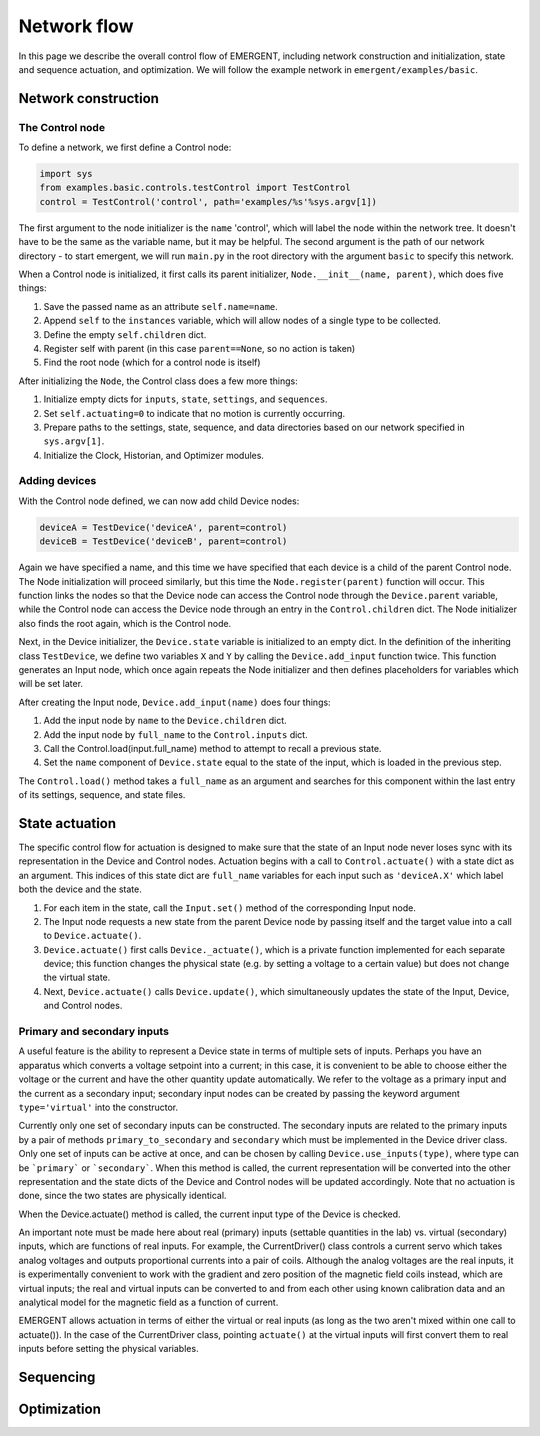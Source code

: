 ###############
Network flow
###############

In this page we describe the overall control flow of EMERGENT, including network
construction and initialization, state and sequence actuation, and optimization.
We will follow the example network in ``emergent/examples/basic``.

Network construction
======================

The Control node
-----------------
To define a network, we first define a Control node:

.. code-block:: python

   import sys
   from examples.basic.controls.testControl import TestControl
   control = TestControl('control', path='examples/%s'%sys.argv[1])

The first argument to the node initializer is the ``name`` 'control', which will
label the node within the network tree. It doesn't have to be the same as the
variable name, but it may be helpful. The second argument is the path of our
network directory - to start emergent, we will run ``main.py`` in the root
directory with the argument ``basic`` to specify this network.

When a Control node is initialized, it first calls its parent initializer,
``Node.__init__(name, parent)``, which does five things:

#. Save the passed name as an attribute ``self.name=name``.
#. Append ``self`` to the ``instances`` variable, which will allow nodes of a single type to be collected.
#. Define the empty ``self.children`` dict.
#. Register self with parent (in this case ``parent==None``, so no action is taken)
#. Find the root node (which for a control node is itself)

After initializing the ``Node``, the Control class does a few more things:

#. Initialize empty dicts for ``inputs``, ``state``, ``settings``, and ``sequences``.
#. Set ``self.actuating=0`` to indicate that no motion is currently occurring.
#. Prepare paths to the settings, state, sequence, and data directories based on our network specified in ``sys.argv[1]``.
#. Initialize the Clock, Historian, and Optimizer modules.

Adding devices
------------------
With the Control node defined, we can now add child Device nodes:

.. code-block:: python

   deviceA = TestDevice('deviceA', parent=control)
   deviceB = TestDevice('deviceB', parent=control)

Again we have specified a name, and this time we have specified that each device
is a child of the parent Control node. The Node initialization will proceed
similarly, but this time the ``Node.register(parent)`` function will occur.
This function links the nodes so that the Device node can access the Control node
through the ``Device.parent`` variable, while the Control node can access the
Device node through an entry in the ``Control.children`` dict. The Node initializer
also finds the root again, which is the Control node.

Next, in the Device initializer, the ``Device.state`` variable is initialized to
an empty dict. In the definition of the inheriting class ``TestDevice``, we define
two variables ``X`` and ``Y`` by calling the ``Device.add_input`` function twice.
This function generates an Input node, which once again repeats the Node initializer
and then defines placeholders for variables which will be set later.

After creating the Input node, ``Device.add_input(name)`` does four things:

#. Add the input node by ``name`` to the ``Device.children`` dict.
#. Add the input node by ``full_name`` to the ``Control.inputs`` dict.
#. Call the Control.load(input.full_name) method to attempt to recall a previous state.
#. Set the ``name`` component of ``Device.state`` equal to the state of the input, which is loaded in the previous step.

The ``Control.load()`` method takes a ``full_name`` as an argument and searches for
this component within the last entry of its settings, sequence, and state files.

State actuation
=================
The specific control flow for actuation is designed to make sure that the state
of an Input node never loses sync with its representation in the Device and Control
nodes. Actuation begins with a call to ``Control.actuate()`` with a state dict as
an argument. This indices of this state dict are ``full_name`` variables for each
input such as ``'deviceA.X'`` which label both the device and the state.

#. For each item in the state, call the ``Input.set()`` method of the corresponding Input node.
#. The Input node requests a new state from the parent Device node by passing itself and the target value into a call to ``Device.actuate()``.
#. ``Device.actuate()`` first calls ``Device._actuate()``, which is a private  function implemented for each separate device; this function changes the physical  state (e.g. by setting a voltage to a certain value) but does not change the virtual state.
#. Next, ``Device.actuate()`` calls ``Device.update()``, which simultaneously updates the state of the Input, Device, and Control nodes.

Primary and secondary inputs
-----------------------------
A useful feature is the ability to represent a Device state in terms of multiple
sets of inputs. Perhaps you have an apparatus which converts a voltage setpoint into
a current; in this case, it is convenient to be able to choose either the voltage
or the current and have the other quantity update automatically. We refer to the
voltage as a primary input and the current as a secondary input; secondary
input nodes can be created by passing the keyword argument ``type='virtual'``
into the constructor.

Currently only one set of secondary inputs can be constructed. The secondary inputs
are related to the primary inputs by a pair of methods ``primary_to_secondary`` and
``secondary`` which must be implemented in the Device driver class. Only
one set of inputs can be active at once, and can be chosen by calling
``Device.use_inputs(type)``, where type can be ```primary``` or ```secondary```.
When this method is called, the current representation will be converted into the
other representation and the state dicts of the Device and Control nodes will be
updated accordingly. Note that no actuation is done, since the two states are
physically identical.

When the Device.actuate() method is called, the current input type of the Device
is checked.

An important note must be made here about real (primary) inputs (settable quantities in the
lab) vs. virtual (secondary) inputs, which are functions of real inputs. For example, the
CurrentDriver() class controls a current servo which takes analog voltages and
outputs proportional currents into a pair of coils. Although the analog voltages
are the real inputs, it is experimentally convenient to work with the gradient and
zero position of the magnetic field coils instead, which are virtual inputs;
the real and virtual inputs can be converted to and from each other using known
calibration data and an analytical model for the magnetic field as a function of
current.



EMERGENT allows actuation in terms of either the virtual or real inputs (as long
as the two aren't mixed within one call to actuate()). In the case of the
CurrentDriver class, pointing ``actuate()`` at the virtual inputs will first
convert them to real inputs before setting the physical variables.


Sequencing
============



Optimization
==============
